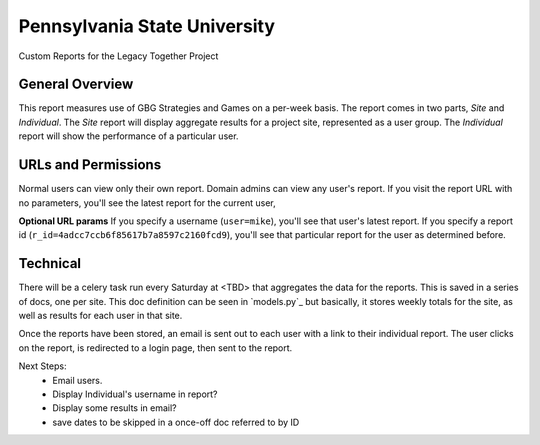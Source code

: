 Pennsylvania State University
==============================

Custom Reports for the Legacy Together Project


General Overview
~~~~~~~~~~~~~~~~
This report measures use of GBG Strategies and Games on a per-week basis.
The report comes in two parts, *Site* and *Individual*.
The *Site* report will display aggregate results for a project site, represented as a user group.
The *Individual* report will show the performance of a particular user.


URLs and Permissions
~~~~~~~~~~~~~~~~~~~~
Normal users can view only their own report.
Domain admins can view any user's report.
If you visit the report URL with no parameters, you'll see the latest report for the current user,

**Optional URL params**   
If you specify a username (``user=mike``), you'll see that user's latest report.
If you specify a report id (``r_id=4adcc7ccb6f85617b7a8597c2160fcd9``), you'll see that particular
report for the user as determined before.


Technical
~~~~~~~~~~
There will be a celery task run every Saturday at <TBD> that aggregates the data for the reports.
This is saved in a series of docs, one per site.
This doc definition can be seen in `models.py`_  but basically,
it stores weekly totals for the site, as well as results for each user in that site.

Once the reports have been stored, an email is sent out to each user with a link to their individual report.
The user clicks on the report, is redirected to a login page, then sent to the report.


Next Steps:
    * Email users.
    * Display Individual's username in report?
    * Display some results in email?
    * save dates to be skipped in a once-off doc referred to by ID

